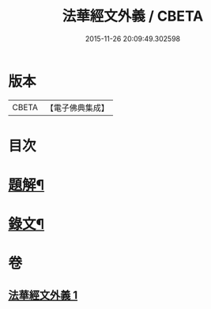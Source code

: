 #+TITLE: 法華經文外義 / CBETA
#+DATE: 2015-11-26 20:09:49.302598
* 版本
 |     CBETA|【電子佛典集成】|

* 目次
* [[file:KR6v0027_001.txt::001-0293a3][題解¶]]
* [[file:KR6v0027_001.txt::0294a3][錄文¶]]
* 卷
** [[file:KR6v0027_001.txt][法華經文外義 1]]
